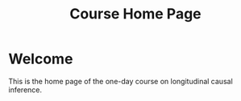 #+TITLE: Course Home Page
#+OPTIONS: toc:nil num:nil
#+HTML_HEAD: <link rel="stylesheet" type="text/css" href="practicals.css" />

* Welcome

This is the home page of the one-day course on longitudinal causal inference.
